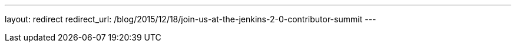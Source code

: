 ---
layout: redirect
redirect_url: /blog/2015/12/18/join-us-at-the-jenkins-2-0-contributor-summit
---

